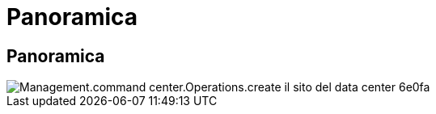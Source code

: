 = Panoramica
:allow-uri-read: 




== Panoramica

image::Management.command_center.operations.create_data_center_site-6e0fa.png[Management.command center.Operations.create il sito del data center 6e0fa]
